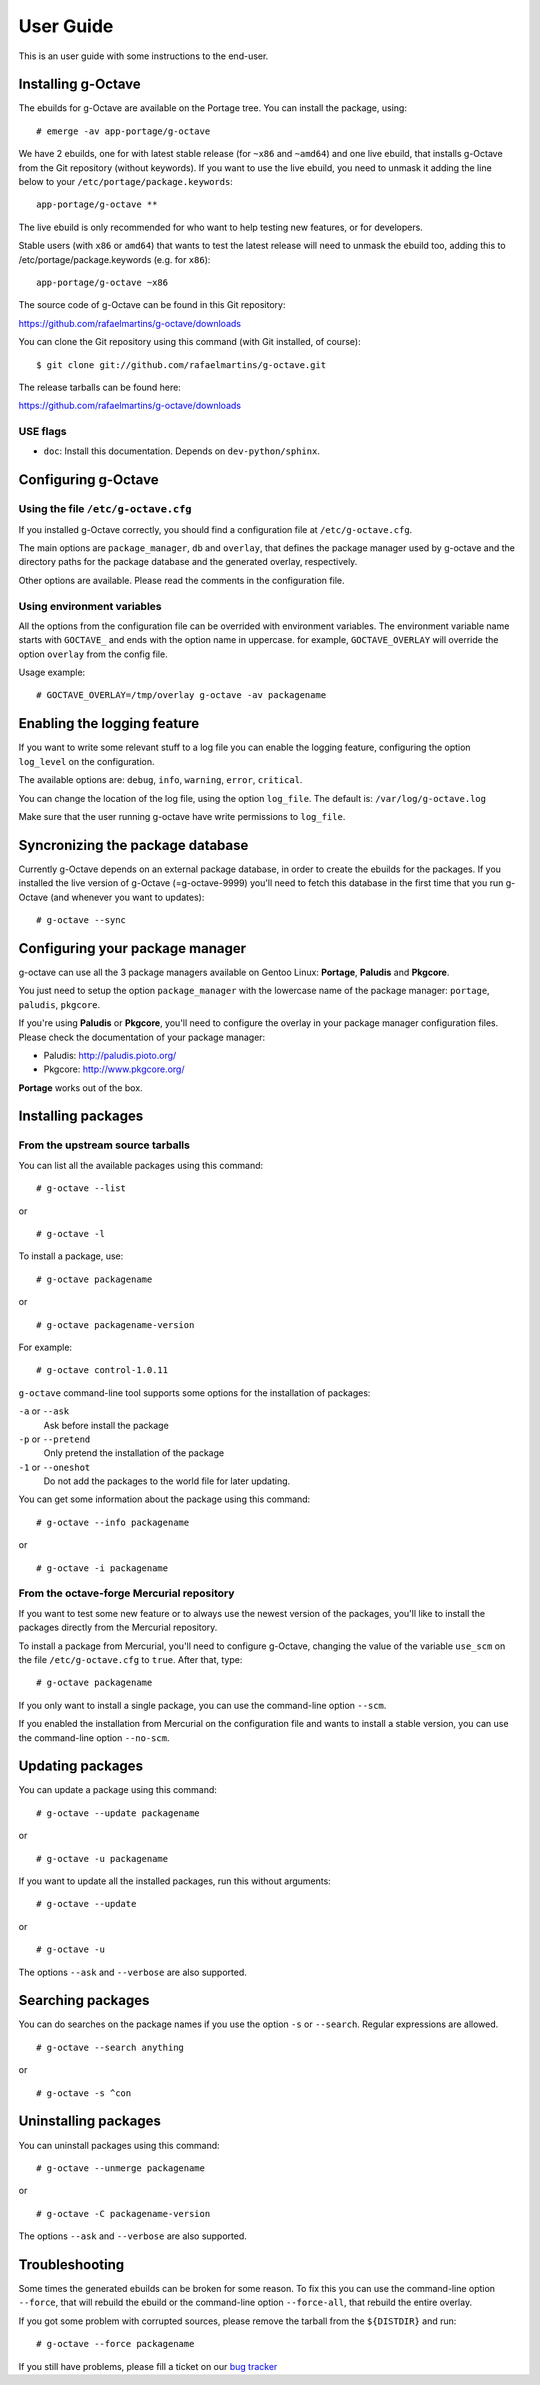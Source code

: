 User Guide
==========

This is an user guide with some instructions to the end-user.


Installing g-Octave
-------------------

The ebuilds for g-Octave are available on the Portage tree. You can install
the package, using::

    # emerge -av app-portage/g-octave

We have 2 ebuilds, one for with latest stable release (for ``~x86`` and
``~amd64``) and one live ebuild, that installs g-Octave from the Git
repository (without keywords). If you want to use the live ebuild, you
need to unmask it adding the line below to your
``/etc/portage/package.keywords``::

    app-portage/g-octave **

The live ebuild is only recommended for who want to help testing new
features, or for developers.

Stable users (with ``x86`` or ``amd64``) that wants to test the latest
release will need to unmask the ebuild too, adding this to
/etc/portage/package.keywords (e.g. for ``x86``)::

    app-portage/g-octave ~x86

The source code of g-Octave can be found in this Git repository:

https://github.com/rafaelmartins/g-octave/downloads

You can clone the Git repository using this command (with Git
installed, of course)::

    $ git clone git://github.com/rafaelmartins/g-octave.git

The release tarballs can be found here:

https://github.com/rafaelmartins/g-octave/downloads


USE flags
~~~~~~~~~

- ``doc``: Install this documentation. Depends on ``dev-python/sphinx``.


Configuring g-Octave
--------------------

Using the file ``/etc/g-octave.cfg``
~~~~~~~~~~~~~~~~~~~~~~~~~~~~~~~~~~~~

If you installed g-Octave correctly, you should find a configuration file
at ``/etc/g-octave.cfg``.

The main options are ``package_manager``, ``db`` and ``overlay``, that
defines the package manager used by g-octave and the directory paths
for the package database and the generated overlay, respectively.

Other options are available. Please read the comments in the configuration
file.


Using environment variables
~~~~~~~~~~~~~~~~~~~~~~~~~~~

All the options from the configuration file can be overrided with environment
variables. The environment variable name starts with ``GOCTAVE_`` and
ends with the option name in uppercase. for example, ``GOCTAVE_OVERLAY``
will override the option ``overlay`` from the config file.

Usage example::

    # GOCTAVE_OVERLAY=/tmp/overlay g-octave -av packagename


Enabling the logging feature
----------------------------

If you want to write some relevant stuff to a log file you can enable
the logging feature, configuring the option ``log_level`` on the configuration.

The available options are: ``debug``, ``info``, ``warning``, ``error``, ``critical``.

You can change the location of the log file, using the option ``log_file``.
The default is: ``/var/log/g-octave.log``

Make sure that the user running g-octave have write permissions to ``log_file``.


Syncronizing the package database
---------------------------------

Currently g-Octave depends on an external package database, in order to
create the ebuilds for the packages. If you installed the live version of
g-Octave (=g-octave-9999) you'll need to fetch this database in the first
time that you run g-Octave (and whenever you want to updates): ::

    # g-octave --sync


Configuring your package manager
--------------------------------

g-octave can use all the 3 package managers available on Gentoo Linux:
**Portage**, **Paludis** and **Pkgcore**.

You just need to setup the option ``package_manager`` with the lowercase
name of the package manager: ``portage``, ``paludis``, ``pkgcore``.

If you're using **Paludis** or **Pkgcore**, you'll need to configure the overlay
in your package manager configuration files. Please check the documentation
of your package manager:

- Paludis: http://paludis.pioto.org/
- Pkgcore: http://www.pkgcore.org/

**Portage** works out of the box.


Installing packages
-------------------

From the upstream source tarballs
~~~~~~~~~~~~~~~~~~~~~~~~~~~~~~~~~

You can list all the available packages using this command: ::

    # g-octave --list

or ::

    # g-octave -l

To install a package, use: ::

    # g-octave packagename

or ::

    # g-octave packagename-version

For example: ::

    # g-octave control-1.0.11

``g-octave`` command-line tool supports some options for the installation
of packages:

``-a`` or ``--ask``
    Ask before install the package
``-p`` or ``--pretend``
    Only pretend the installation of the package
``-1`` or ``--oneshot``
    Do not add the packages to the world file for later updating.


You can get some information about the package using this command: ::

    # g-octave --info packagename

or ::

    # g-octave -i packagename


From the octave-forge Mercurial repository
~~~~~~~~~~~~~~~~~~~~~~~~~~~~~~~~~~~~~~~~~~

If you want to test some new feature or to always use the newest version
of the packages, you'll like to install the packages directly from the
Mercurial repository.

To install a package from Mercurial, you'll need to configure g-Octave, changing
the value of the variable ``use_scm`` on the file ``/etc/g-octave.cfg``
to ``true``. After that, type::

    # g-octave packagename

If you only want to install a single package, you can use the command-line
option ``--scm``.

If you enabled the installation from Mercurial on the configuration file and
wants to install a stable version, you can use the command-line option
``--no-scm``.


Updating packages
-----------------

You can update a package using this command: ::

    # g-octave --update packagename

or ::

    # g-octave -u packagename

If you want to update all the installed packages, run this without arguments::

    # g-octave --update

or ::

    # g-octave -u

The options ``--ask`` and ``--verbose`` are also supported.


Searching packages
------------------

You can do searches on the package names if you use the option ``-s`` or
``--search``. Regular expressions are allowed. ::

    # g-octave --search anything

or ::

    # g-octave -s ^con


Uninstalling packages
---------------------

You can uninstall packages using this command: ::

    # g-octave --unmerge packagename

or ::

    # g-octave -C packagename-version

The options ``--ask`` and ``--verbose`` are also supported.


Troubleshooting
---------------

Some times the generated ebuilds can be broken for some reason. To fix
this you can use the command-line option ``--force``, that will rebuild
the ebuild or the command-line option ``--force-all``, that rebuild the
entire overlay.

If you got some problem with corrupted sources, please remove the tarball
from the ``${DISTDIR}`` and run::

    # g-octave --force packagename

If you still have problems, please fill a ticket on our `bug tracker`_

.. _`bug tracker`: https://github.com/rafaelmartins/g-octave/issues
